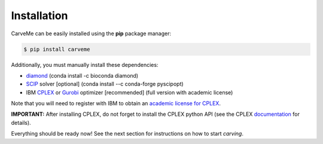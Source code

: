 .. highlight:: shell

============
Installation
============

CarveMe can be easily installed using the **pip** package manager:

.. code-block:: console

    $ pip install carveme

Additionally, you must manually install these dependencies:

- diamond_ (conda install -c bioconda diamond)
- SCIP_ solver [optional] (conda install --c conda-forge pyscipopt)
- IBM CPLEX_ or Gurobi_ optimizer [recommended] (full version with academic license)

.. _diamond: https://github.com/bbuchfink/diamond
.. _SCIP: https://scipopt.org
.. _CPLEX: https://www.ibm.com/analytics/cplex-optimizer
.. _Gurobi: https://www.gurobi.com/downloads/gurobi-software

Note that you will need to register with IBM to obtain an `academic license for CPLEX <https://www.ibm.com/academic/home>`_.

**IMPORTANT:** After installing CPLEX, do not forget to install the CPLEX python API (see the CPLEX documentation_ for details).

.. _documentation: https://www.ibm.com/support/knowledgecenter/SSSA5P_12.7.1/ilog.odms.cplex.help/CPLEX/GettingStarted/topics/set_up/Python_setup.html

Everything should be ready now! See the next section for instructions on how to start *carving*.
